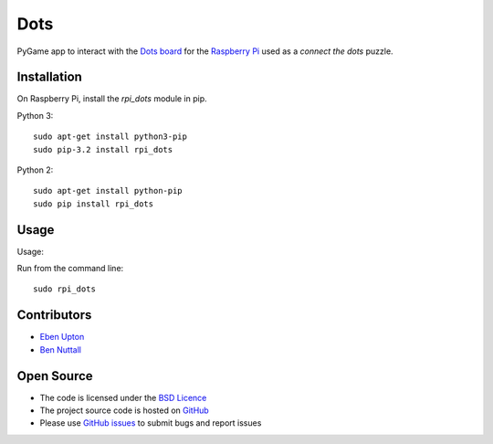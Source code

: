 ====
Dots
====

PyGame app to interact with the `Dots board`_ for the `Raspberry Pi`_ used as a *connect the dots* puzzle.

Installation
============

On Raspberry Pi, install the *rpi_dots* module in pip.

Python 3::

    sudo apt-get install python3-pip
    sudo pip-3.2 install rpi_dots

Python 2::

    sudo apt-get install python-pip
    sudo pip install rpi_dots

Usage
=====

Usage:

Run from the command line::

    sudo rpi_dots

Contributors
============

* `Eben Upton`_
* `Ben Nuttall`_

Open Source
===========

* The code is licensed under the `BSD Licence`_
* The project source code is hosted on `GitHub`_
* Please use `GitHub issues`_ to submit bugs and report issues


.. _Dots board: http://www.raspberrypi.org/dots/
.. _Raspberry Pi: http://www.raspberrypi.org/
.. _Eben Upton: https://github.com/ebenupton
.. _Ben Nuttall: https://github.com/bennuttall
.. _BSD Licence: http://opensource.org/licenses/BSD-3-Clause
.. _GitHub Issues: https://github.com/raspberrypilearning/dots
.. _GitHub: https://github.com/raspberrypilearning/dots/issues
